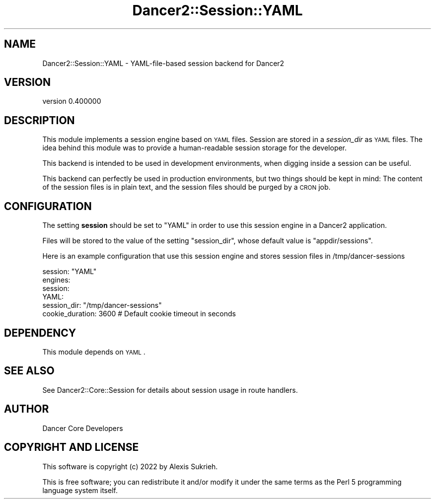 .\" Automatically generated by Pod::Man 4.12 (Pod::Simple 3.40)
.\"
.\" Standard preamble:
.\" ========================================================================
.de Sp \" Vertical space (when we can't use .PP)
.if t .sp .5v
.if n .sp
..
.de Vb \" Begin verbatim text
.ft CW
.nf
.ne \\$1
..
.de Ve \" End verbatim text
.ft R
.fi
..
.\" Set up some character translations and predefined strings.  \*(-- will
.\" give an unbreakable dash, \*(PI will give pi, \*(L" will give a left
.\" double quote, and \*(R" will give a right double quote.  \*(C+ will
.\" give a nicer C++.  Capital omega is used to do unbreakable dashes and
.\" therefore won't be available.  \*(C` and \*(C' expand to `' in nroff,
.\" nothing in troff, for use with C<>.
.tr \(*W-
.ds C+ C\v'-.1v'\h'-1p'\s-2+\h'-1p'+\s0\v'.1v'\h'-1p'
.ie n \{\
.    ds -- \(*W-
.    ds PI pi
.    if (\n(.H=4u)&(1m=24u) .ds -- \(*W\h'-12u'\(*W\h'-12u'-\" diablo 10 pitch
.    if (\n(.H=4u)&(1m=20u) .ds -- \(*W\h'-12u'\(*W\h'-8u'-\"  diablo 12 pitch
.    ds L" ""
.    ds R" ""
.    ds C` ""
.    ds C' ""
'br\}
.el\{\
.    ds -- \|\(em\|
.    ds PI \(*p
.    ds L" ``
.    ds R" ''
.    ds C`
.    ds C'
'br\}
.\"
.\" Escape single quotes in literal strings from groff's Unicode transform.
.ie \n(.g .ds Aq \(aq
.el       .ds Aq '
.\"
.\" If the F register is >0, we'll generate index entries on stderr for
.\" titles (.TH), headers (.SH), subsections (.SS), items (.Ip), and index
.\" entries marked with X<> in POD.  Of course, you'll have to process the
.\" output yourself in some meaningful fashion.
.\"
.\" Avoid warning from groff about undefined register 'F'.
.de IX
..
.nr rF 0
.if \n(.g .if rF .nr rF 1
.if (\n(rF:(\n(.g==0)) \{\
.    if \nF \{\
.        de IX
.        tm Index:\\$1\t\\n%\t"\\$2"
..
.        if !\nF==2 \{\
.            nr % 0
.            nr F 2
.        \}
.    \}
.\}
.rr rF
.\" ========================================================================
.\"
.IX Title "Dancer2::Session::YAML 3"
.TH Dancer2::Session::YAML 3 "2022-03-14" "perl v5.30.1" "User Contributed Perl Documentation"
.\" For nroff, turn off justification.  Always turn off hyphenation; it makes
.\" way too many mistakes in technical documents.
.if n .ad l
.nh
.SH "NAME"
Dancer2::Session::YAML \- YAML\-file\-based session backend for Dancer2
.SH "VERSION"
.IX Header "VERSION"
version 0.400000
.SH "DESCRIPTION"
.IX Header "DESCRIPTION"
This module implements a session engine based on \s-1YAML\s0 files. Session are stored
in a \fIsession_dir\fR as \s-1YAML\s0 files. The idea behind this module was to provide a
human-readable session storage for the developer.
.PP
This backend is intended to be used in development environments, when digging
inside a session can be useful.
.PP
This backend can perfectly be used in production environments, but two things
should be kept in mind: The content of the session files is in plain text, and
the session files should be purged by a \s-1CRON\s0 job.
.SH "CONFIGURATION"
.IX Header "CONFIGURATION"
The setting \fBsession\fR should be set to \f(CW\*(C`YAML\*(C'\fR in order to use this session
engine in a Dancer2 application.
.PP
Files will be stored to the value of the setting \f(CW\*(C`session_dir\*(C'\fR, whose default
value is \f(CW\*(C`appdir/sessions\*(C'\fR.
.PP
Here is an example configuration that use this session engine and stores session
files in /tmp/dancer\-sessions
.PP
.Vb 1
\&    session: "YAML"
\&
\&    engines:
\&      session:
\&        YAML:
\&          session_dir: "/tmp/dancer\-sessions"
\&          cookie_duration: 3600    # Default cookie timeout in seconds
.Ve
.SH "DEPENDENCY"
.IX Header "DEPENDENCY"
This module depends on \s-1YAML\s0.
.SH "SEE ALSO"
.IX Header "SEE ALSO"
See Dancer2::Core::Session for details about session usage in route handlers.
.SH "AUTHOR"
.IX Header "AUTHOR"
Dancer Core Developers
.SH "COPYRIGHT AND LICENSE"
.IX Header "COPYRIGHT AND LICENSE"
This software is copyright (c) 2022 by Alexis Sukrieh.
.PP
This is free software; you can redistribute it and/or modify it under
the same terms as the Perl 5 programming language system itself.
